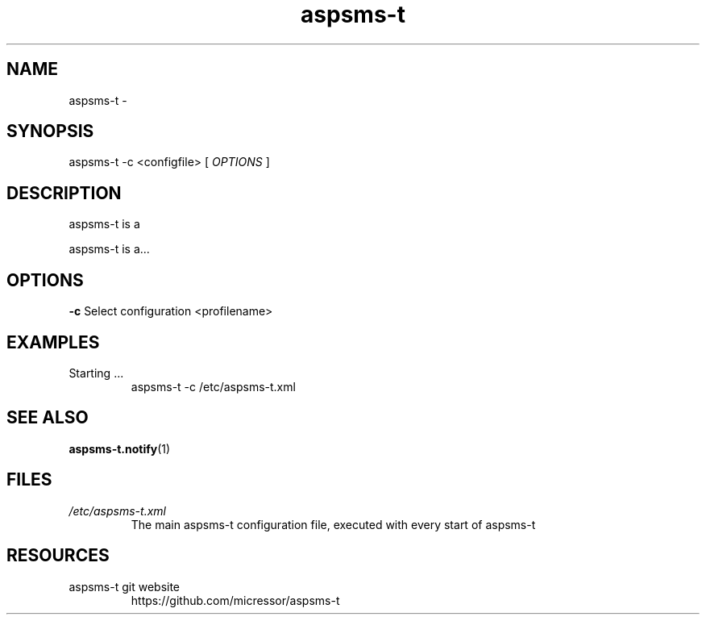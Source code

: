 .\"
.\" File Name macro.  This used to be `.PN', for Path Name,
.\" but Sun doesn't seem to like that very much.
.\"
.de FN
\fI\|\\$1\|\fP
..
.TH "aspsms-t" "1" "1.3.0"
.SH NAME
aspsms-t \- 
.SH SYNOPSIS
aspsms-t \-c <configfile> [
.I OPTIONS
]
.SH DESCRIPTION
aspsms-t is a 
.PP
aspsms-t is a...
.SH OPTIONS
.B \-c
Select configuration <profilename>
.SH EXAMPLES
Starting ...
.RS
aspsms-t \-c /etc/aspsms-t.xml
.SH SEE ALSO
\fBaspsms-t.notify\fR(1)
.PP
.SH FILES
.PD 0
.TP 
.FN /etc/aspsms-t.xml
The main aspsms-t configuration file, executed with every start of aspsms-t
.SH RESOURCES
.TP
aspsms-t git website 
https://github.com/micressor/aspsms-t
